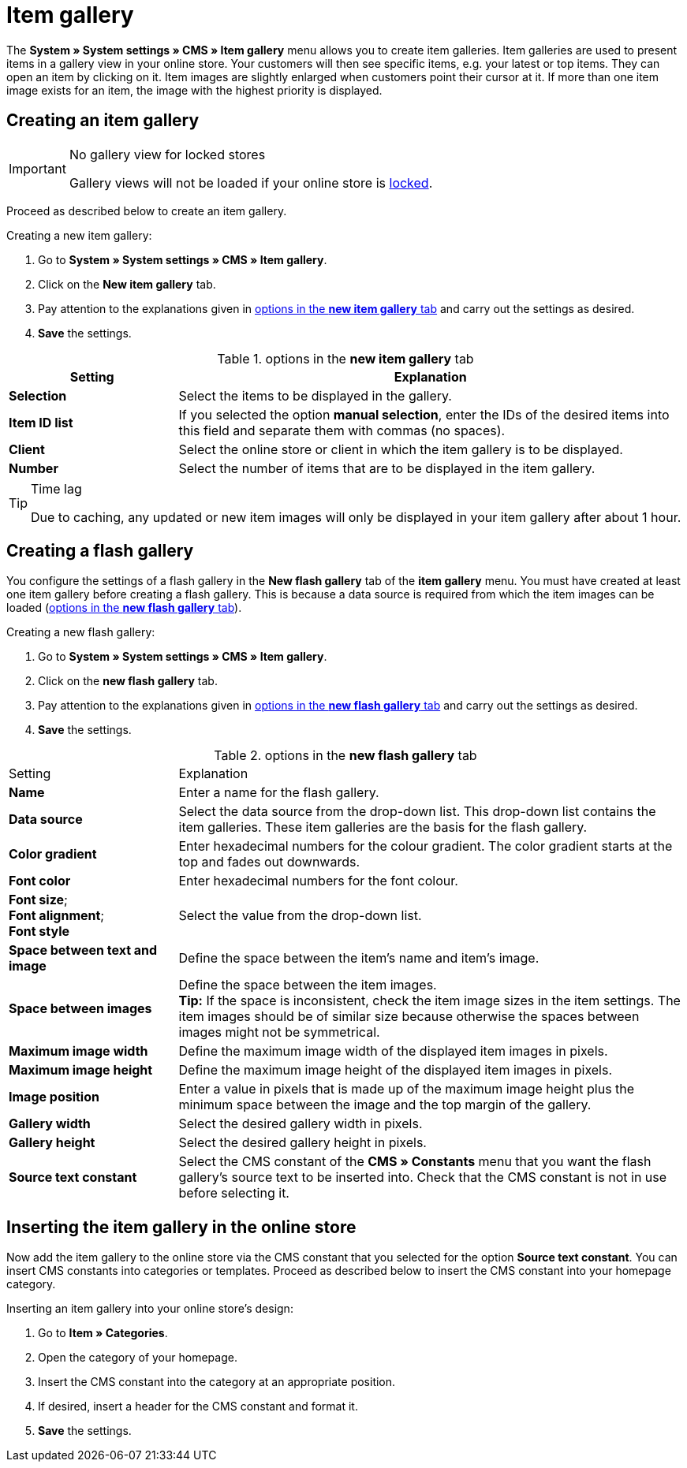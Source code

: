 = Item gallery
:lang: en
// include::{includedir}/_header.adoc[]
:position: 40

The *System » System settings » CMS » Item gallery* menu allows you to create item galleries. Item galleries are used to present items in a gallery view in your online store. Your customers will then see specific items, e.g. your latest or top items. They can open an item by clicking on it. Item images are slightly enlarged when customers point their cursor at it. If more than one item image exists for an item, the image with the highest priority is displayed.

== Creating an item gallery

[IMPORTANT]
.No gallery view for locked stores
====
Gallery views will not be loaded if your online store is <<omni-channel/online-store/setting-up-clients/online-store#lock-store, locked>>.
====

Proceed as described below to create an item gallery.

[.instruction]
Creating a new item gallery:

. Go to *System » System settings » CMS » Item gallery*.
. Click on the *New item gallery* tab.
. Pay attention to the explanations given in <<table-options-new-item-gallery>> and carry out the settings as desired.
. *Save* the settings.

[[table-options-new-item-gallery]]
.options in the *new item gallery* tab
[cols="1,3"]
|====
|Setting |Explanation

|*Selection*
|Select the items to be displayed in the gallery.

|*Item ID list*
|If you selected the option *manual selection*, enter the IDs of the desired items into this field and separate them with commas (no spaces).

|*Client*
|Select the online store or client in which the item gallery is to be displayed.

|*Number*
|Select the number of items that are to be displayed in the item gallery.
|====


[TIP]
.Time lag
====
Due to caching, any updated or new item images will only be displayed in your item gallery after about 1 hour.
====

== Creating a flash gallery

You configure the settings of a flash gallery in the *New flash gallery* tab of the *item gallery* menu. You must have created at least one item gallery before creating a flash gallery. This is because a data source is required from which the item images can be loaded (<<table-options-new-flash-gallery>>).

[.instruction]
Creating a new flash gallery:

. Go to *System » System settings » CMS » Item gallery*.
. Click on the *new flash gallery* tab.
. Pay attention to the explanations given in <<table-options-new-flash-gallery>> and carry out the settings as desired.
. *Save* the settings.

[[table-options-new-flash-gallery]]
.options in the *new flash gallery* tab
[cols="1,3"]
|====
|Setting
|Explanation

|*Name*
|Enter a name for the flash gallery.

|*Data source*
|Select the data source from the drop-down list. This drop-down list contains the item galleries. These item galleries are the basis for the flash gallery.

|*Color gradient*
|Enter hexadecimal numbers for the colour gradient. The color gradient starts at the top and fades out downwards.

|*Font color*
|Enter hexadecimal numbers for the font colour.

|*Font size*; +
*Font alignment*; +
*Font style*
|Select the value from the drop-down list.

|*Space between text and image*
|Define the space between the item's name and item's image.

|*Space between images*
|Define the space between the item images. +
*Tip:* If the space is inconsistent, check the item image sizes in the item settings. The item images should be of similar size because otherwise the spaces between images might not be symmetrical.

|*Maximum image width*
|Define the maximum image width of the displayed item images in pixels.

|*Maximum image height*
|Define the maximum image height of the displayed item images in pixels.

|*Image position*
|Enter a value in pixels that is made up of the maximum image height plus the minimum space between the image and the top margin of the gallery.

|*Gallery width*
|Select the desired gallery width in pixels.

|*Gallery height*
|Select the desired gallery height in pixels.

|*Source text constant*
|Select the CMS constant of the *CMS » Constants* menu that you want the flash gallery's source text to be inserted into. Check that the CMS constant is not in use before selecting it.
|====


== Inserting the item gallery in the online store

Now add the item gallery to the online store via the CMS constant that you selected for the option *Source text constant*. You can insert CMS constants into categories or templates. Proceed as described below to insert the CMS constant into your homepage category.

[.instruction]
Inserting an item gallery into your online store's design:

. Go to *Item » Categories*.
. Open the category of your homepage.
. Insert the CMS constant into the category at an appropriate position.
. If desired, insert a header for the CMS constant and format it.
. *Save* the settings.
